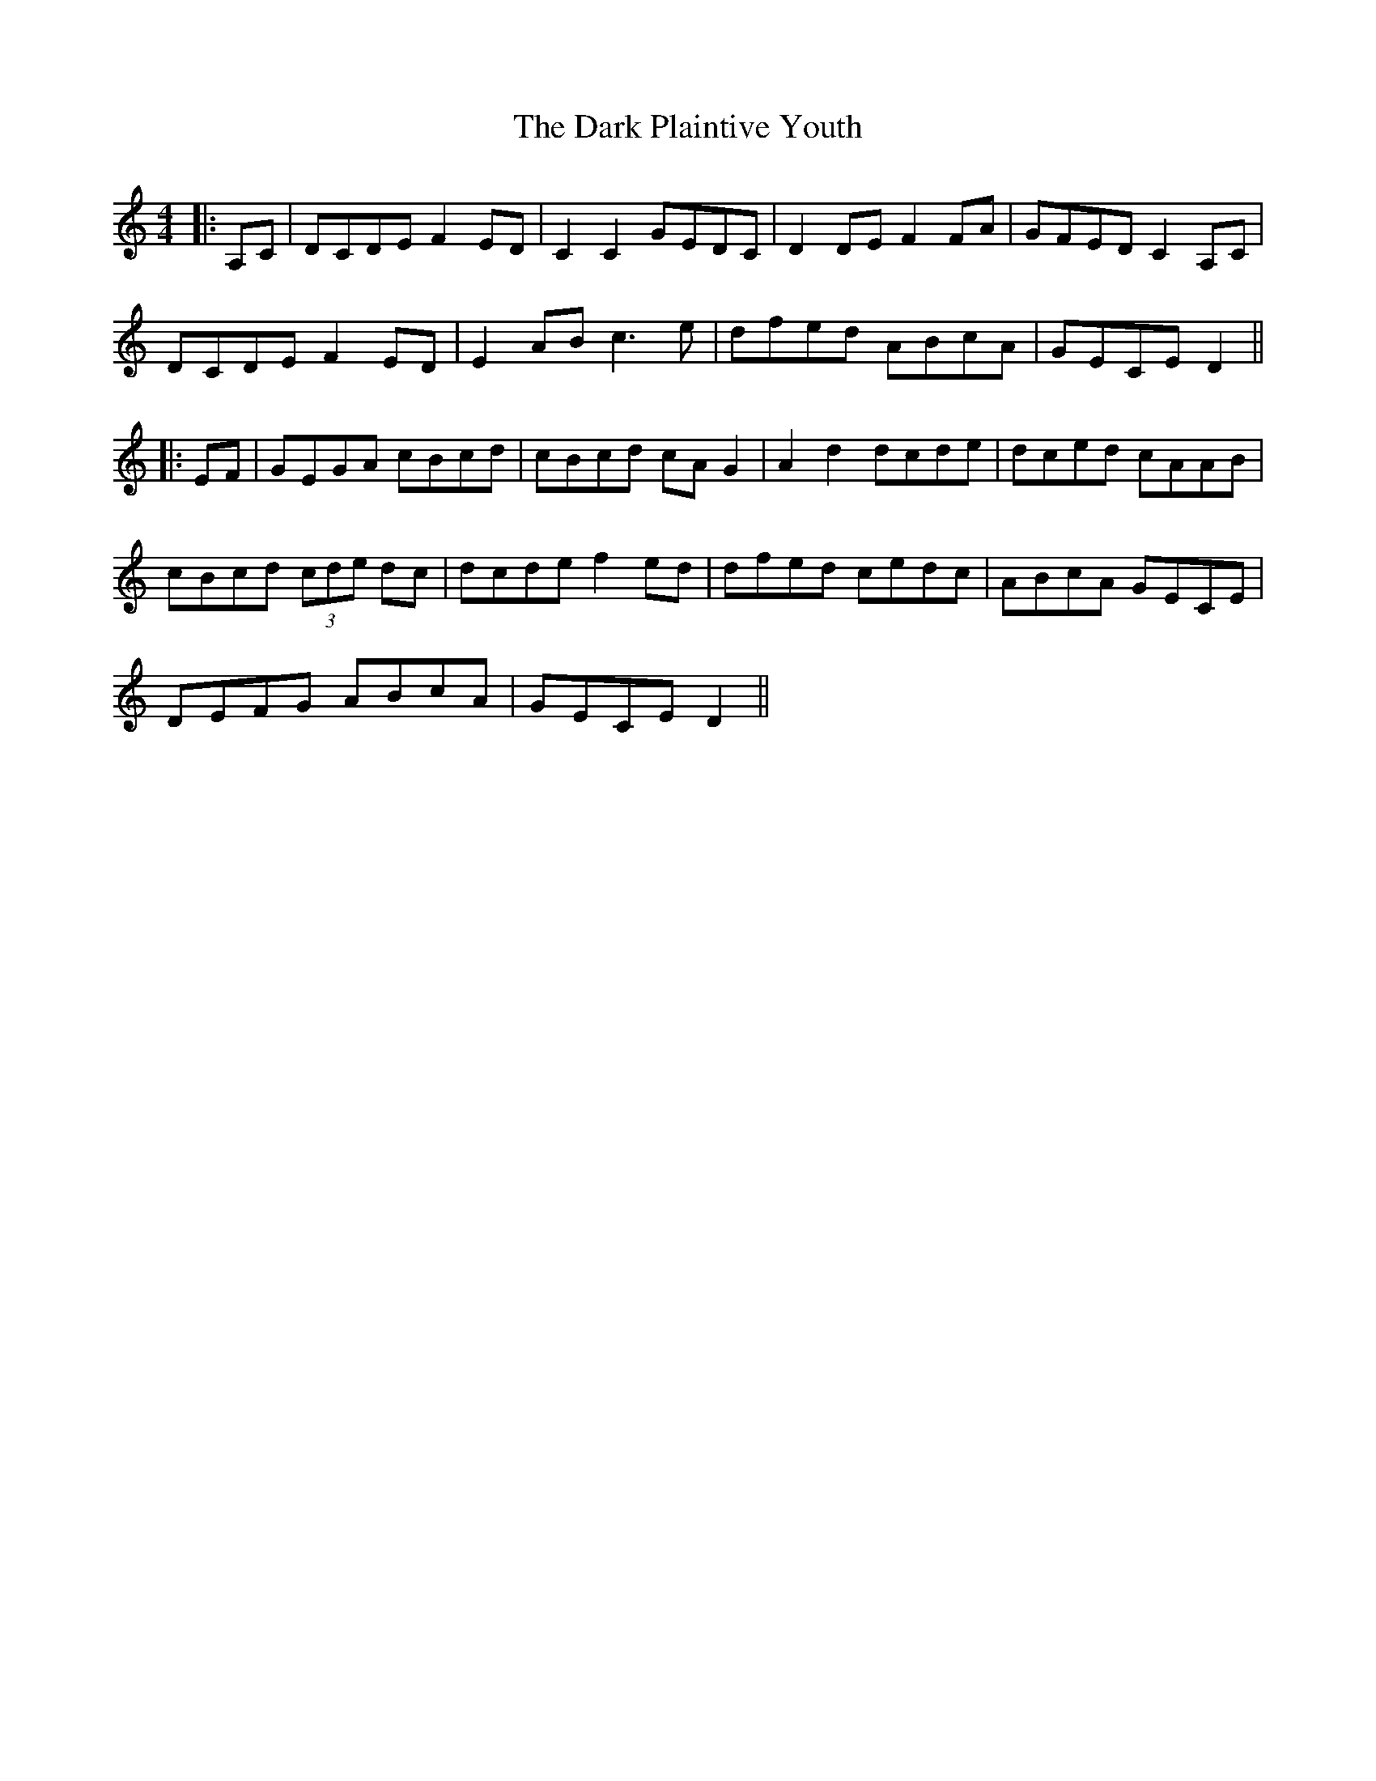 X: 3
T: Dark Plaintive Youth, The
Z: kmforst
S: https://thesession.org/tunes/13692#setting28687
R: barndance
M: 4/4
L: 1/8
K: Ddor
|:A,C|DCDE F2 ED|C2 C2 GEDC|D2 DE F2 FA|GFED C2 A,C|
DCDE F2 ED|E2 AB c3e|dfed ABcA|GECE D2||
|:EF|GEGA cBcd|cBcd cA G2|A2 d2 dcde|dced cAAB|
cBcd (3cde dc|dcde f2 ed|dfed cedc|ABcA GECE|
DEFG ABcA|GECE D2||
